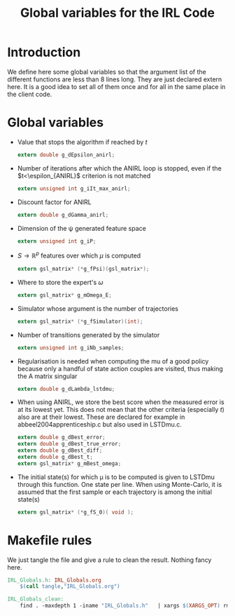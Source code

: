#+TITLE: Global variables for the IRL Code

* Introduction
  We define here some global variables so that the argument list of the different functions are less than 8 lines long. They are just declared extern here. It is  a good idea to set all of them once and for all in the same place in the client code.
* Global variables
  - Value that stops the algorithm if reached by $t$
    #+begin_src c :tangle IRL_Globals.h :main no
extern double g_dEpsilon_anirl;
    #+end_src
  - Number of iterations after which the ANIRL loop is stopped, even if the $t<\espilon_{ANIRL}$ criterion is not matched
    #+begin_src c :tangle IRL_Globals.h :main no
extern unsigned int g_iIt_max_anirl;
    #+end_src
  - Discount factor for ANIRL
    #+begin_src c :tangle IRL_Globals.h :main no
extern double g_dGamma_anirl;
    #+end_src
  - Dimension of the \psi generated feature space
    #+begin_src c :tangle IRL_Globals.h :main no
extern unsigned int g_iP;
    #+end_src
  - $S\rightarrow\mathbb{R}^p$ features over which $\mu$ is computed
    #+begin_src c :tangle IRL_Globals.h :main no
extern gsl_matrix* (*g_fPsi)(gsl_matrix*);
    #+end_src
  - Where to store the expert's $\omega$
    #+begin_src c :tangle IRL_Globals.h :main no
extern gsl_matrix* g_mOmega_E;
    #+end_src
  - Simulator whose argument is the number of trajectories
    #+begin_src c :tangle IRL_Globals.h :main no
extern gsl_matrix* (*g_fSimulator)(int);
    #+end_src
  - Number of transitions generated by the simulator
    #+begin_src c :tangle IRL_Globals.h :main no
extern unsigned int g_iNb_samples;
    #+end_src
  - Regularisation is needed when computing the mu of a good policy because only a handful of state action couples are visited, thus making the A matrix singular
    #+begin_src c :tangle IRL_Globals.h :main no
extern double g_dLambda_lstdmu; 
    #+end_src
  - When using ANIRL, we store the best score when the measured error is at its lowest yet. This does not mean that the other criteria (especially $t$) also are at their lowest. These are declared for example in abbeel2004apprenticeship.c but also used in LSTDmu.c.
    #+begin_src c :tangle IRL_Globals.h :main no
extern double g_dBest_error;
extern double g_dBest_true_error;
extern double g_dBest_diff;
extern double g_dBest_t;
extern gsl_matrix* g_mBest_omega;
   #+end_src

  - The initial state(s) for which \mu is to be computed is given to LSTDmu through this function. One state per line. When using Monte-Carlo, it is assumed that the first sample or each trajectory is among the initial state(s)
    #+begin_src c :tangle IRL_Globals.h :main no
extern gsl_matrix* (*g_fS_0)( void );
    #+end_src



* Makefile rules
  We just tangle the file and give a rule to clean the result. Nothing fancy here.
  #+srcname: IRL_Globals_make
  #+begin_src makefile
IRL_Globals.h: IRL_Globals.org
	$(call tangle,"IRL_Globals.org")

IRL_Globals_clean:
	find . -maxdepth 1 -iname "IRL_Globals.h"   | xargs $(XARGS_OPT) rm
  #+end_src

